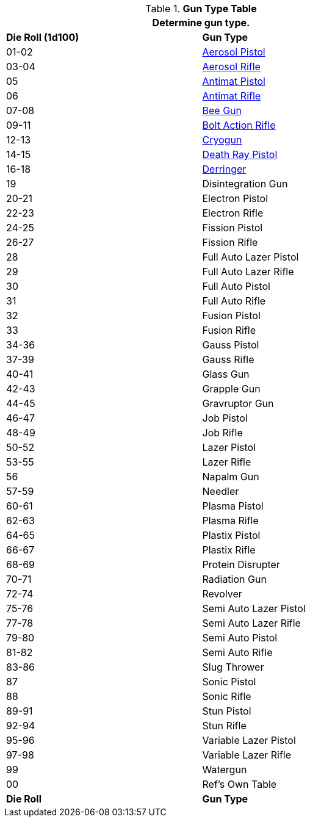 // Table 46.2 Gun Type
.*Gun Type Table*
[width="75%",cols="^,<",frame="all", stripes="even"]
|===
2+<|Determine gun type.

s|Die Roll (1d100)
s|Gun Type

|01-02
|<<_aerosol_pistol,Aerosol Pistol>>

|03-04
|<<_aerosol_rifle,Aerosol Rifle>>

|05
|<<_antimat_pistol,Antimat Pistol>>

|06
|<<_antimat_rifle,Antimat Rifle>>

|07-08
|<<_bee_gun,Bee Gun>>

|09-11
|<<_bolt_action_rifle,Bolt Action Rifle>>

|12-13
|<<_cryogun,Cryogun>>

|14-15
|<<_death_ray_pistol,Death Ray Pistol>>

|16-18
|<<_derringer,Derringer>>

|19
|Disintegration Gun

|20-21
|Electron Pistol

|22-23
|Electron Rifle

|24-25
|Fission Pistol

|26-27
|Fission Rifle

|28
|Full Auto Lazer Pistol

|29
|Full Auto Lazer Rifle

|30
|Full Auto Pistol

|31
|Full Auto Rifle

|32
|Fusion Pistol

|33
|Fusion Rifle

|34-36
|Gauss Pistol

|37-39
|Gauss Rifle

|40-41
|Glass Gun

|42-43
|Grapple Gun

|44-45
|Gravruptor Gun

|46-47
|Job Pistol

|48-49
|Job Rifle

|50-52
|Lazer Pistol

|53-55
|Lazer Rifle

|56
|Napalm Gun

|57-59
|Needler

|60-61
|Plasma Pistol

|62-63
|Plasma Rifle

|64-65
|Plastix Pistol

|66-67
|Plastix Rifle

|68-69
|Protein Disrupter

|70-71
|Radiation Gun

|72-74
|Revolver

|75-76
|Semi Auto Lazer Pistol

|77-78
|Semi Auto Lazer Rifle

|79-80
|Semi Auto Pistol

|81-82
|Semi Auto Rifle

|83-86
|Slug Thrower

|87
|Sonic Pistol

|88
|Sonic Rifle

|89-91
|Stun Pistol

|92-94
|Stun Rifle

|95-96
|Variable Lazer Pistol

|97-98
|Variable Lazer Rifle

|99
|Watergun

|00
|Ref's Own Table

s|Die Roll
s|Gun Type
|===
